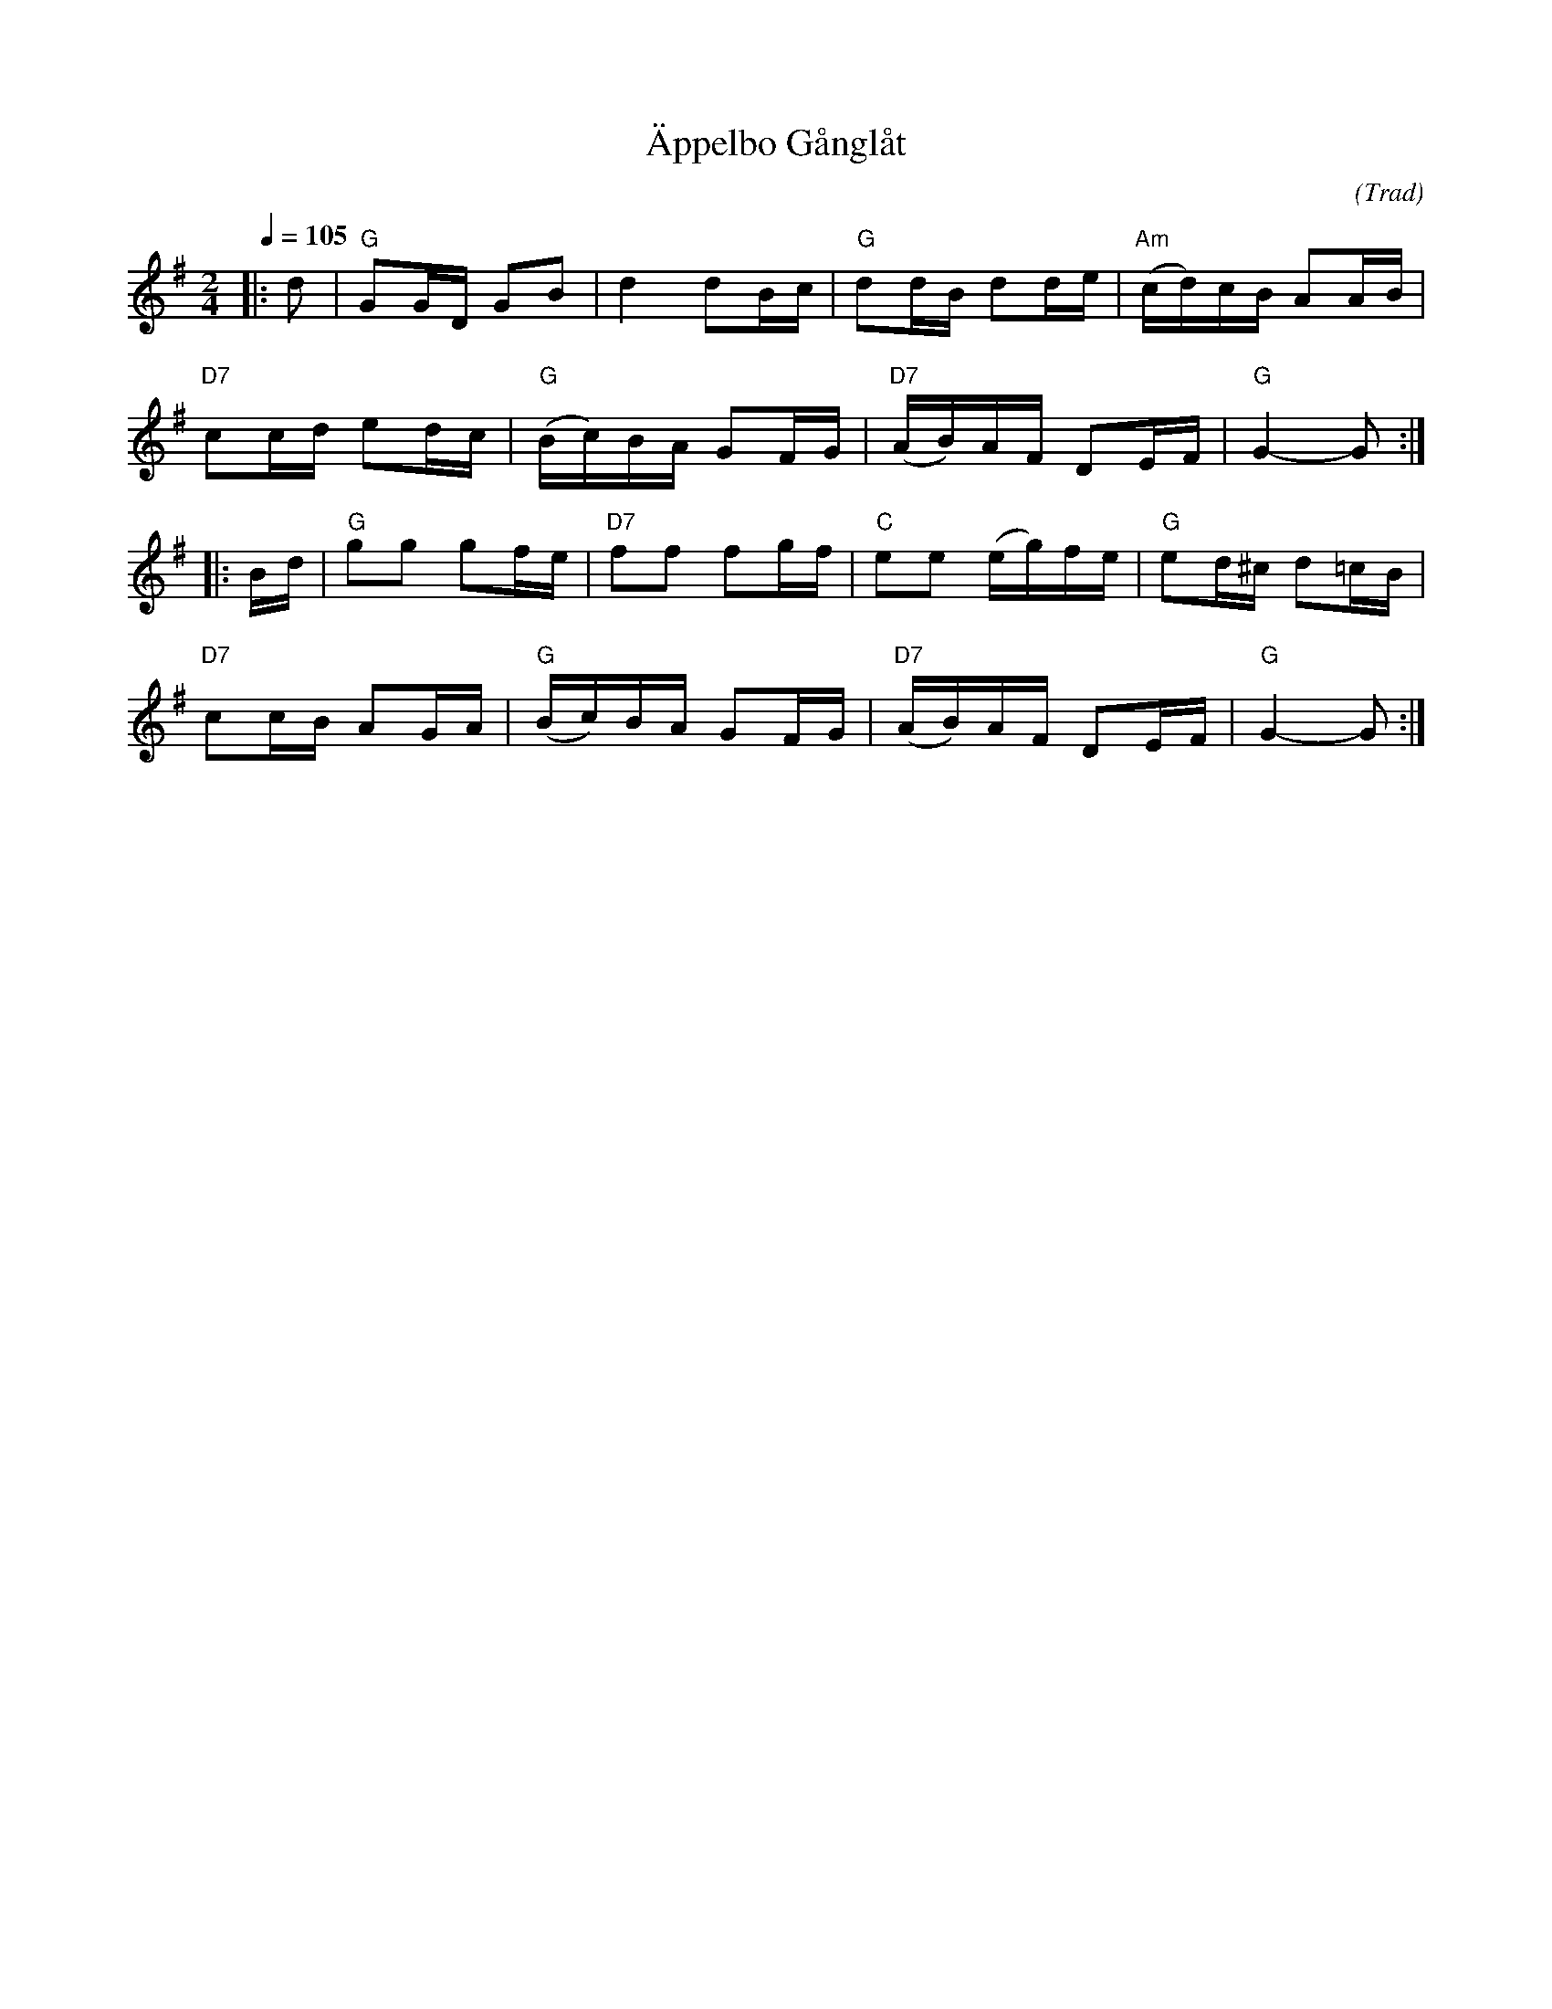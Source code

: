 X: 1
T: \"Appelbo G\aangl\aat
C: (Trad)
R: march, g\aangl\aat
S: http://www.nyckelharpa.org/archive/written-music/american-allspel-list/ 2022/9/16
Z: 2022 John Chambers <jc:trillian.mit.edu>
M: 2/4
L: 1/16
Q: 1/4=105
K: G
|: d2 |\
"G"G2GD G2B2 | d4 d2Bc | "G"d2dB d2de | "Am"(cd)cB A2AB |
"D7"c2cd e2dc | "G"(Bc)BA G2FG | "D7"(AB)AF D2EF | "G"G4- G2 :|
|: Bd |\
"G"g2g2 g2fe | "D7"f2f2 f2gf | "C"e2e2 (eg)fe | "G"e2d^c d2=cB |
"D7"c2cB A2GA | "G"(Bc)BA G2FG | "D7"(AB)AF D2EF | "G"G4- G2 :|
